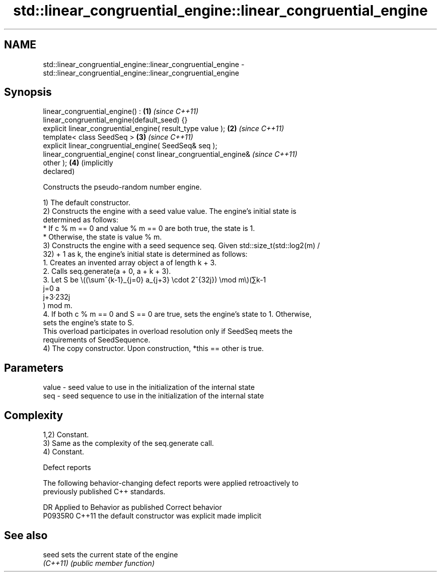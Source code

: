 .TH std::linear_congruential_engine::linear_congruential_engine 3 "2024.06.10" "http://cppreference.com" "C++ Standard Libary"
.SH NAME
std::linear_congruential_engine::linear_congruential_engine \- std::linear_congruential_engine::linear_congruential_engine

.SH Synopsis
   linear_congruential_engine() :                                    \fB(1)\fP \fI(since C++11)\fP
   linear_congruential_engine(default_seed) {}
   explicit linear_congruential_engine( result_type value );         \fB(2)\fP \fI(since C++11)\fP
   template< class SeedSeq >                                         \fB(3)\fP \fI(since C++11)\fP
   explicit linear_congruential_engine( SeedSeq& seq );
   linear_congruential_engine( const linear_congruential_engine&         \fI(since C++11)\fP
   other );                                                          \fB(4)\fP (implicitly
                                                                         declared)

   Constructs the pseudo-random number engine.

   1) The default constructor.
   2) Constructs the engine with a seed value value. The engine's initial state is
   determined as follows:
     * If c % m == 0 and value % m == 0 are both true, the state is 1.
     * Otherwise, the state is value % m.
   3) Constructs the engine with a seed sequence seq. Given std::size_t(std::log2(m) /
   32) + 1 as k, the engine's initial state is determined as follows:
    1. Creates an invented array object a of length k + 3.
    2. Calls seq.generate(a + 0, a + k + 3).
    3. Let S be \\((\\sum^{k-1}_{j=0} a_{j+3} \\cdot 2^{32j}) \\mod m\\)(∑k-1
       j=0 a
       j+3·232j
       ) mod m.
    4. If both c % m == 0 and S == 0 are true, sets the engine's state to 1. Otherwise,
       sets the engine’s state to S.
   This overload participates in overload resolution only if SeedSeq meets the
   requirements of SeedSequence.
   4) The copy constructor. Upon construction, *this == other is true.

.SH Parameters

   value - seed value to use in the initialization of the internal state
   seq   - seed sequence to use in the initialization of the internal state

.SH Complexity

   1,2) Constant.
   3) Same as the complexity of the seq.generate call.
   4) Constant.

   Defect reports

   The following behavior-changing defect reports were applied retroactively to
   previously published C++ standards.

     DR    Applied to        Behavior as published         Correct behavior
   P0935R0 C++11      the default constructor was explicit made implicit

.SH See also

   seed    sets the current state of the engine
   \fI(C++11)\fP \fI(public member function)\fP
